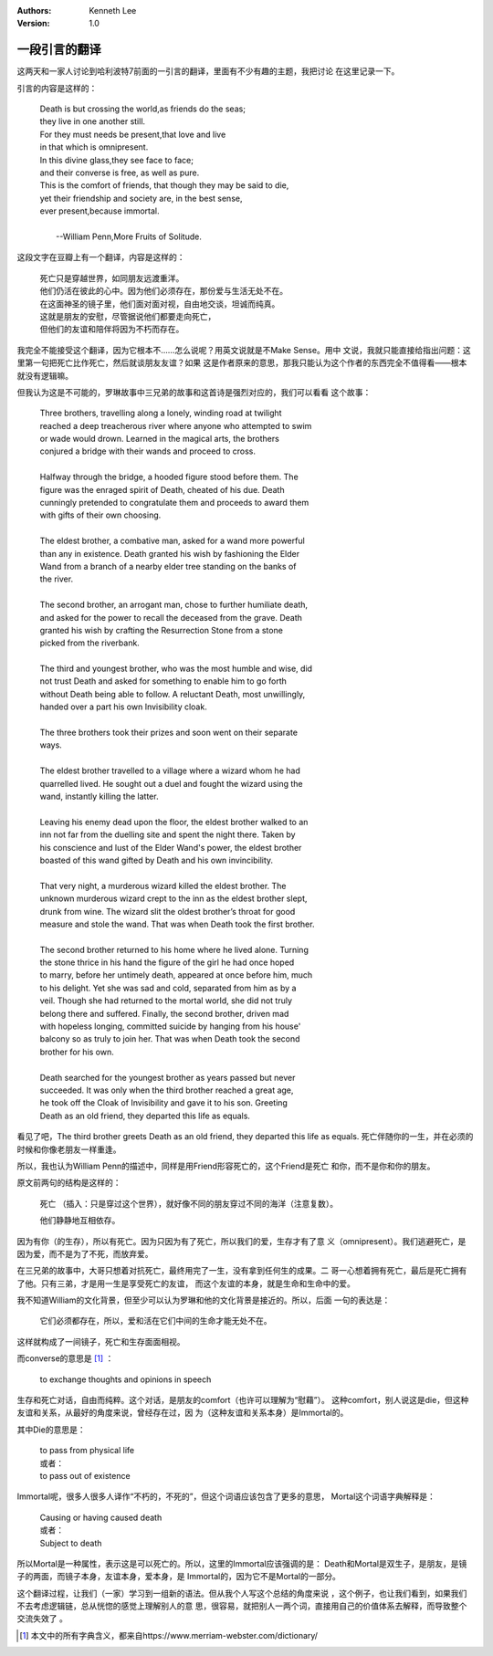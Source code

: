.. Kenneth Lee 版权所有 2021

:Authors: Kenneth Lee
:Version: 1.0

一段引言的翻译
***************

这两天和一家人讨论到哈利波特7前面的一引言的翻译，里面有不少有趣的主题，我把讨论
在这里记录一下。

引言的内容是这样的：

        | Death is but crossing the world,as friends do the seas;
        | they live in one another still.
        | For they must needs be present,that love and live
        | in that which is omnipresent.
        | In this divine glass,they see face to face;
        | and their converse is free, as well as pure.
        | This is the comfort of friends, that though they may be said to die,
        | yet their friendship and society are, in the best sense,
        | ever present,because immortal.
        |
        |                               --William Penn,More Fruits of Solitude.


这段文字在豆瓣上有一个翻译，内容是这样的：

        | 死亡只是穿越世界，如同朋友远渡重洋。
        | 他们仍活在彼此的心中。因为他们必须存在，那份爱与生活无处不在。
        | 在这面神圣的镜子里，他们面对面对视，自由地交谈，坦诚而纯真。
        | 这就是朋友的安慰，尽管据说他们都要走向死亡，
        | 但他们的友谊和陪伴将因为不朽而存在。

我完全不能接受这个翻译，因为它根本不……怎么说呢？用英文说就是不Make Sense。用中
文说，我就只能直接给指出问题：这里第一句把死亡比作死亡，然后就谈朋友友谊？如果
这是作者原来的意思，那我只能认为这个作者的东西完全不值得看——根本就没有逻辑嘛。

但我认为这是不可能的，罗琳故事中三兄弟的故事和这首诗是强烈对应的，我们可以看看
这个故事：

        | Three brothers, travelling along a lonely, winding road at twilight
        | reached a deep treacherous river where anyone who attempted to swim
        | or wade would drown. Learned in the magical arts, the brothers 
        | conjured a bridge with their wands and proceed to cross.
        |
        | Halfway through the bridge, a hooded figure stood before them. The
        | figure was the enraged spirit of Death, cheated of his due. Death
        | cunningly pretended to congratulate them and proceeds to award them
        | with gifts of their own choosing.
        |
        | The eldest brother, a combative man, asked for a wand more powerful
        | than any in existence. Death granted his wish by fashioning the Elder
        | Wand from a branch of a nearby elder tree standing on the banks of
        | the river.
        |
        | The second brother, an arrogant man, chose to further humiliate death,
        | and asked for the power to recall the deceased from the grave. Death
        | granted his wish by crafting the Resurrection Stone from a stone 
        | picked from the riverbank.
        |
        | The third and youngest brother, who was the most humble and wise, did
        | not trust Death and asked for something to enable him to go forth
        | without Death being able to follow. A reluctant Death, most unwillingly,
        | handed over a part his own Invisibility cloak.
        |
        | The three brothers took their prizes and soon went on their separate
        | ways.
        |
        | The eldest brother travelled to a village where a wizard whom he had
        | quarrelled lived. He sought out a duel and fought the wizard using the
        | wand, instantly killing the latter.
        |
        | Leaving his enemy dead upon the floor, the eldest brother walked to an
        | inn not far from the duelling site and spent the night there. Taken by
        | his conscience and lust of the Elder Wand's power, the eldest brother
        | boasted of this wand gifted by Death and his own invincibility.
        |
        | That very night, a murderous wizard killed the eldest brother. The 
        | unknown murderous wizard crept to the inn as the eldest brother slept,
        | drunk from wine. The wizard slit the oldest brother’s throat for good
        | measure and stole the wand. That was when Death took the first brother.
        |
        | The second brother returned to his home where he lived alone. Turning
        | the stone thrice in his hand the figure of the girl he had once hoped
        | to marry, before her untimely death, appeared at once before him, much
        | to his delight. Yet she was sad and cold, separated from him as by a
        | veil. Though she had returned to the mortal world, she did not truly
        | belong there and suffered. Finally, the second brother, driven mad
        | with hopeless longing, committed suicide by hanging from his house'
        | balcony so as truly to join her. That was when Death took the second
        | brother for his own.
        |
        | Death searched for the youngest brother as years passed but never
        | succeeded. It was only when the third brother reached a great age,
        | he took off the Cloak of Invisibility and gave it to his son. Greeting
        | Death as an old friend, they departed this life as equals.

看见了吧，The third brother greets Death as an old friend, they departed this
life as equals. 死亡伴随你的一生，并在必须的时候和你像老朋友一样重逢。

所以，我也认为William Penn的描述中，同样是用Friend形容死亡的，这个Friend是死亡
和你，而不是你和你的朋友。

原文前两句的结构是这样的：

        死亡 （插入：只是穿过这个世界），就好像不同的朋友穿过不同的海洋（注意复数）。

        他们静静地互相依存。

因为有你（的生存），所以有死亡。因为只因为有了死亡，所以我们的爱，生存才有了意
义（omnipresent）。我们逃避死亡，是因为爱，而不是为了不死，而放弃爱。

在三兄弟的故事中，大哥只想着对抗死亡，最终用完了一生，没有拿到任何生的成果。二
哥一心想着拥有死亡，最后是死亡拥有了他。只有三弟，才是用一生是享受死亡的友谊，
而这个友谊的本身，就是生命和生命中的爱。

我不知道William的文化背景，但至少可以认为罗琳和他的文化背景是接近的。所以，后面
一句的表达是：

        它们必须都存在，所以，爱和活在它们中间的生命才能无处不在。

这样就构成了一间镜子，死亡和生存面面相视。

而converse的意思是 [1]_ ：

        | to exchange thoughts and opinions in speech

生存和死亡对话，自由而纯粹。这个对话，是朋友的comfort（也许可以理解为“慰藉”）。
这种comfort，别人说这是die，但这种友谊和关系，从最好的角度来说，曾经存在过，因
为（这种友谊和关系本身）是Immortal的。

其中Die的意思是：

        | to pass from physical life
        | 或者：
        | to pass out of existence

Immortal呢，很多人很多人译作“不朽的，不死的”，但这个词语应该包含了更多的意思，
Mortal这个词语字典解释是：

        | Causing or having caused death
        | 或者：
        | Subject to death

所以Mortal是一种属性，表示这是可以死亡的。所以，这里的Immortal应该强调的是：
Death和Mortal是双生子，是朋友，是镜子的两面，而镜子本身，友谊本身，爱本身，是
Immortal的，因为它不是Mortal的一部分。

这个翻译过程，让我们（一家）学习到一组新的语法。但从我个人写这个总结的角度来说
，这个例子，也让我们看到，如果我们不去考虑逻辑链，总从恍惚的感觉上理解别人的意
思，很容易，就把别人一两个词，直接用自己的价值体系去解释，而导致整个交流失效了
。

.. [1] 本文中的所有字典含义，都来自https://www.merriam-webster.com/dictionary/
